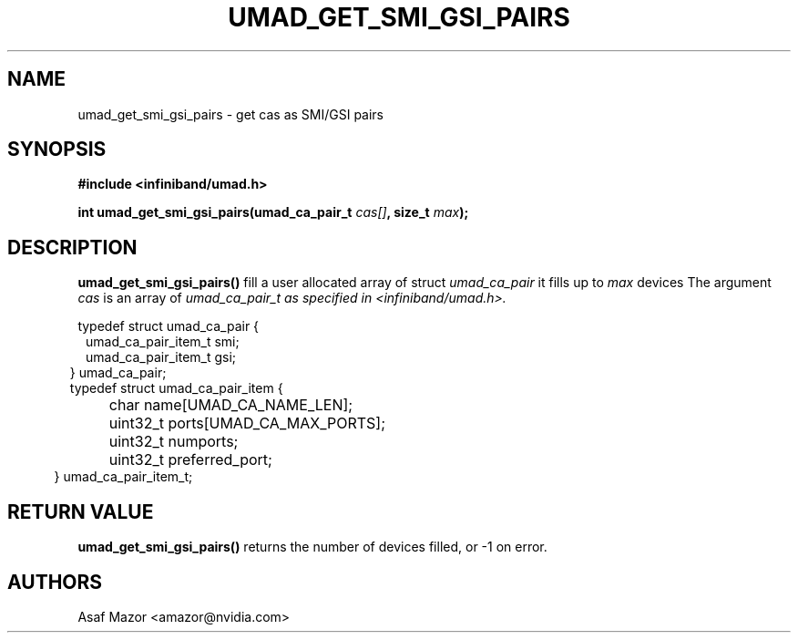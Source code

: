 .\" -*- nroff -*-
.\" Licensed under the OpenIB.org BSD license (FreeBSD Variant) - See COPYING.md
.\"
.TH UMAD_GET_SMI_GSI_PAIRS 3  "May 21, 2007" "OpenIB" "OpenIB Programmer's Manual"
.SH "NAME"
umad_get_smi_gsi_pairs \- get cas as SMI/GSI pairs
.SH "SYNOPSIS"
.nf
.B #include <infiniband/umad.h>
.sp
.BI "int umad_get_smi_gsi_pairs(umad_ca_pair_t " "cas[]" ", size_t " "max" );
.fi
.SH "DESCRIPTION"
.B umad_get_smi_gsi_pairs()
fill a user allocated array of struct
.I umad_ca_pair\fr
it fills up to
.I max
devices
The argument
.I cas
is an array of
.I umad_ca_pair_t as specified in  <infiniband/umad.h>.
.PP
.nf
typedef struct umad_ca_pair {
.in +1
umad_ca_pair_item_t smi;
.in +0
umad_ca_pair_item_t gsi;
.in -2
} umad_ca_pair;
.nf
.nf
typedef struct umad_ca_pair_item {
.in +1
	char         name[UMAD_CA_NAME_LEN];
.in +0
	uint32_t     ports[UMAD_CA_MAX_PORTS];
.in +0
	uint32_t     numports;
.in +0
	uint32_t     preferred_port;
.in -2
} umad_ca_pair_item_t;
.fi
.PP

.SH "RETURN VALUE"
.B umad_get_smi_gsi_pairs()
returns the number of devices filled,
or -1 on error.

.SH "AUTHORS"
.TP
Asaf Mazor <amazor@nvidia.com>
